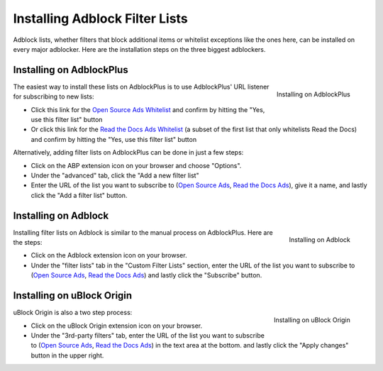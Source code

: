 Installing Adblock Filter Lists
===============================

Adblock lists, whether filters that block additional items or whitelist
exceptions like the ones here, can be installed on every major
adblocker. Here are the installation steps on the three biggest adblockers.


Installing on AdblockPlus
-------------------------

.. figure:: _static/img/install-adblockplus.png
   :scale: 33 %
   :align: right
   :alt: Installing a filter list on AdblockPlus

   Installing on AdblockPlus

The easiest way to install these lists on AdblockPlus is to use AdblockPlus'
URL listener for subscribing to new lists:

* Click this link for the `Open Source Ads Whitelist`_
  and confirm by hitting the "Yes, use this filter list" button
* Or click this link for the `Read the Docs Ads Whitelist`_
  (a subset of the first list that only whitelists Read the Docs)
  and confirm by hitting the "Yes, use this filter list" button

.. _Open Source Ads Whitelist: abp:subscribe?location=https://ads-for-open-source.readthedocs.io/en/latest/_static/lists/opensource-ads.txt&title=Open%20Source%20Ads%20Whitelist
.. _Read the Docs Ads Whitelist: abp:subscribe?location=https://ads-for-open-source.readthedocs.io/en/latest/_static/lists/readthedocs-ads.txt&title=Read%20the%20Docs%20Ads%20Whitelist

Alternatively, adding filter lists on AdblockPlus can be done in just a few steps:

* Click on the ABP extension icon on your browser and choose "Options".
* Under the "advanced" tab, click the
  "Add a new filter list"
* Enter the URL of the list you want to subscribe to
  (`Open Source Ads`_, `Read the Docs Ads`_), give it a name, and
  lastly click the "Add a filter list" button.


Installing on Adblock
---------------------

.. figure:: _static/img/install-adblock.png
   :scale: 33 %
   :align: right
   :alt: Installing a filter list on Adblock

   Installing on Adblock

Installing filter lists on Adblock is similar to the manual process on
AdblockPlus. Here are the steps:

* Click on the Adblock extension icon on your browser.
* Under the "filter lists" tab in the "Custom Filter Lists" section,
  enter the URL of the list you want to subscribe to
  (`Open Source Ads`_, `Read the Docs Ads`_) and
  lastly click the "Subscribe" button.


Installing on uBlock Origin
---------------------------

.. figure:: _static/img/install-ublockorigin.png
   :scale: 33 %
   :align: right
   :alt: Installing a filter list on uBlock Origin

   Installing on uBlock Origin

uBlock Origin is also a two step process:

* Click on the uBlock Origin extension icon on your browser.
* Under the "3rd-party filters" tab,
  enter the URL of the list you want to subscribe to
  (`Open Source Ads`_, `Read the Docs Ads`_) in the text area at the bottom.
  and lastly click the "Apply changes" button in the upper right.


.. _Open Source Ads: https://ads-for-open-source.readthedocs.io/en/latest/_static/lists/opensource-ads.txt
.. _Read the Docs Ads: https://ads-for-open-source.readthedocs.io/en/latest/_static/lists/readthedocs-ads.txt
